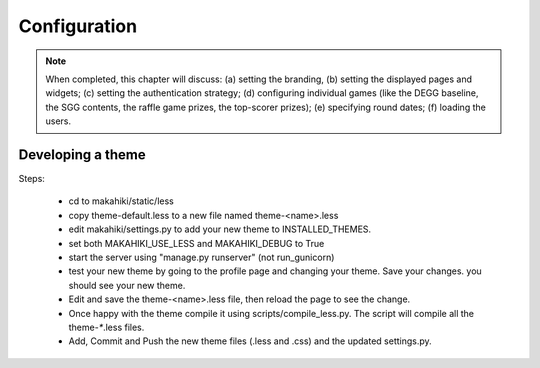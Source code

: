 Configuration
=============

.. note:: When completed, this chapter will discuss: (a) setting the branding, 
          (b) setting the displayed pages and widgets; (c) setting the 
          authentication strategy; (d) configuring individual games (like the 
          DEGG baseline, the SGG contents, the raffle game prizes, the top-scorer
          prizes); (e) specifying round dates; (f) loading the users.


Developing a theme
------------------

Steps:

  * cd to makahiki/static/less
  * copy theme-default.less to a new file named theme-<name>.less
  * edit makahiki/settings.py to add your new theme to INSTALLED_THEMES.
  * set both MAKAHIKI_USE_LESS and MAKAHIKI_DEBUG to True
  * start the server using "manage.py runserver" (not run_gunicorn)
  * test your new theme by going to the profile page and changing your theme. 
    Save your changes. you should see your new theme.
  * Edit and save the theme-<name>.less file, then reload the page to see the change.
  * Once happy with the theme compile it using scripts/compile_less.py.   
    The script will compile all the theme-`*`.less files. 
  * Add, Commit and Push the new theme files (.less and .css) and the 
    updated settings.py. 










